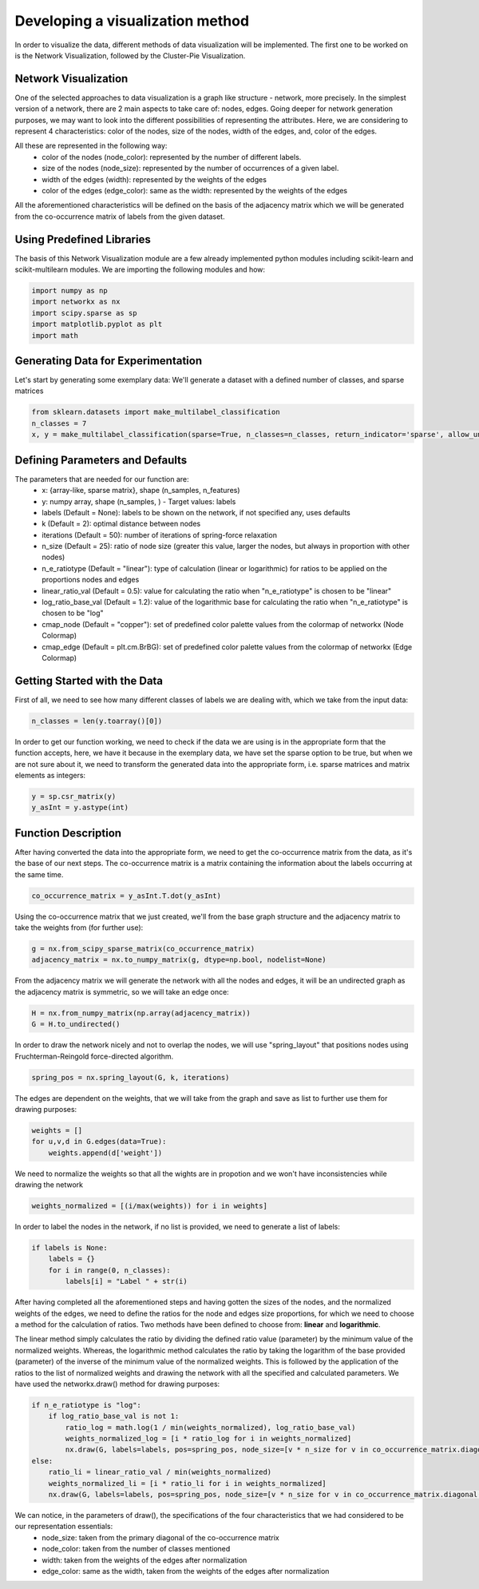 .. _visualize:

Developing a visualization method
=================================

In order to visualize the data, different methods of data visualization will be implemented. The first one to be worked on is the
Network Visualization, followed by the Cluster-Pie Visualization.

Network Visualization
---------------------

One of the selected approaches to data visualization is a graph like structure - network, more precisely.
In the simplest version of a network, there are 2 main aspects to take care of: nodes, edges. Going deeper for network
generation purposes, we may want to look into the different possibilities of representing the attributes. Here, we are considering
to represent 4 characteristics: color of the nodes, size of the nodes, width of the edges, and, color of the edges.

All these are represented in the following way:
    * color of the nodes (node_color): represented by the number of different labels.
    * size of the nodes (node_size): represented by the number of occurrences of a given label.
    * width of the edges (width): represented by the weights of the edges
    * color of the edges (edge_color): same as the width: represented by the weights of the edges

All the aforementioned characteristics will be defined on the basis of the adjacency matrix which we will be generated from the
co-occurrence matrix of labels from the given dataset.

Using Predefined Libraries
--------------------------

The basis of this Network Visualization module are a few already implemented python modules including
scikit-learn and scikit-multilearn modules. We are importing the following modules and how:

.. code-block:: python

    import numpy as np
    import networkx as nx
    import scipy.sparse as sp
    import matplotlib.pyplot as plt
    import math

Generating Data for Experimentation
-----------------------------------

Let's start by generating some exemplary data:
We'll generate a dataset with a defined number of classes, and sparse matrices

.. code-block:: python

    from sklearn.datasets import make_multilabel_classification
    n_classes = 7
    x, y = make_multilabel_classification(sparse=True, n_classes=n_classes, return_indicator='sparse', allow_unlabeled=False)


Defining Parameters and Defaults
--------------------------------

The parameters that are needed for our function are:
    * x: {array-like, sparse matrix}, shape (n_samples, n_features)
    * y: numpy array, shape (n_samples, ) - Target values: labels
    * labels (Default = None): labels to be shown on the network, if not specified any, uses defaults
    * k (Default = 2): optimal distance between nodes
    * iterations (Default = 50): number of iterations of spring-force relaxation
    * n_size (Default = 25): ratio of node size (greater this value, larger the nodes, but always in proportion with other nodes)
    * n_e_ratiotype (Default = "linear"): type of calculation (linear or logarithmic) for ratios to be applied on the proportions nodes and edges
    * linear_ratio_val (Default = 0.5): value for calculating the ratio when "n_e_ratiotype" is chosen to be "linear"
    * log_ratio_base_val (Default = 1.2): value of the logarithmic base for calculating the ratio when "n_e_ratiotype" is chosen to be "log"
    * cmap_node (Default = "copper"): set of predefined color palette values from the colormap of networkx (Node Colormap)
    * cmap_edge (Default = plt.cm.BrBG): set of predefined color palette values from the colormap of networkx (Edge Colormap)

Getting Started with the Data
-----------------------------

First of all, we need to see how many different classes of labels we are dealing with, which we take from the input data:

.. code-block:: python

    n_classes = len(y.toarray()[0])

In order to get our function working, we need to check if the data we are using is in the appropriate form that the function
accepts, here, we have it because in the exemplary data, we have set the sparse option to be true, but when we are not sure about it,
we need to transform the generated data into the appropriate form, i.e. sparse matrices and matrix elements as integers:

.. code-block:: python

    y = sp.csr_matrix(y)
    y_asInt = y.astype(int)


Function Description
--------------------

After having converted the data into the appropriate form, we need to get the co-occurrence matrix from the data, as it's the base
of our next steps. The co-occurrence matrix is a matrix containing the information about the labels occurring at the same time.

.. code-block:: python

    co_occurrence_matrix = y_asInt.T.dot(y_asInt)

Using the co-occurrence matrix that we just created, we'll from the base graph structure and the adjacency matrix to take the weights
from (for further use):

.. code-block:: python

    g = nx.from_scipy_sparse_matrix(co_occurrence_matrix)
    adjacency_matrix = nx.to_numpy_matrix(g, dtype=np.bool, nodelist=None)

From the adjacency matrix we will generate the network with all the nodes and edges, it will be an undirected graph as the adjacency
matrix is symmetric, so we will take an edge once:

.. code-block:: python

    H = nx.from_numpy_matrix(np.array(adjacency_matrix))
    G = H.to_undirected()

In order to draw the network nicely and not to overlap the nodes, we will use "spring_layout" that positions nodes using Fruchterman-Reingold
force-directed algorithm.

.. code-block:: python

    spring_pos = nx.spring_layout(G, k, iterations)

The edges are dependent on the weights, that we will take from the graph and save as list to further use them for drawing purposes:

.. code-block:: python

    weights = []
    for u,v,d in G.edges(data=True):
        weights.append(d['weight'])

We need to normalize the weights so that all the wights are in propotion and we won't have inconsistencies while drawing the network

.. code-block:: python

    weights_normalized = [(i/max(weights)) for i in weights]

In order to label the nodes in the network, if no list is provided, we need to generate a list of labels:

.. code-block:: python

    if labels is None:
        labels = {}
        for i in range(0, n_classes):
            labels[i] = "Label " + str(i)

After having completed all the aforementioned steps and having gotten the sizes of the nodes, and the normalized weights of the edges,
we need to define the ratios for the node and edges size proportions, for which we need to choose a method for the calculation of ratios.
Two methods have been defined to choose from: **linear** and **logarithmic**.

The linear method simply calculates the ratio by dividing the defined ratio value (parameter) by the minimum value of the normalized weights.
Whereas, the logarithmic method calculates the ratio by taking the logarithm of the base provided (parameter) of the inverse of the minimum value
of the normalized weights. This is followed by the application of the ratios to the list of normalized weights and drawing the network with all the
specified and calculated parameters. We have used the networkx.draw() method for drawing purposes:

.. code-block:: python

    if n_e_ratiotype is "log":
        if log_ratio_base_val is not 1:
            ratio_log = math.log(1 / min(weights_normalized), log_ratio_base_val)
            weights_normalized_log = [i * ratio_log for i in weights_normalized]
            nx.draw(G, labels=labels, pos=spring_pos, node_size=[v * n_size for v in co_occurrence_matrix.diagonal()], node_color=range(n_classes), cmap=cmap_node, edge_color=weights_normalized_log, width=weights_normalized_log, edge_cmap=cmap_edge)
    else:
        ratio_li = linear_ratio_val / min(weights_normalized)
        weights_normalized_li = [i * ratio_li for i in weights_normalized]
        nx.draw(G, labels=labels, pos=spring_pos, node_size=[v * n_size for v in co_occurrence_matrix.diagonal()], node_color=range(n_classes), cmap=cmap_node, edge_color=weights_normalized_li, width=weights_normalized_li, edge_cmap=cmap_edge)


We can notice, in the parameters of draw(), the specifications of the four characteristics that we had considered to be our representation essentials:
    * node_size: taken from the primary diagonal of the co-occurrence matrix
    * node_color: taken from the number of classes mentioned
    * width: taken from the weights of the edges after normalization
    * edge_color: same as the width, taken from the weights of the edges after normalization